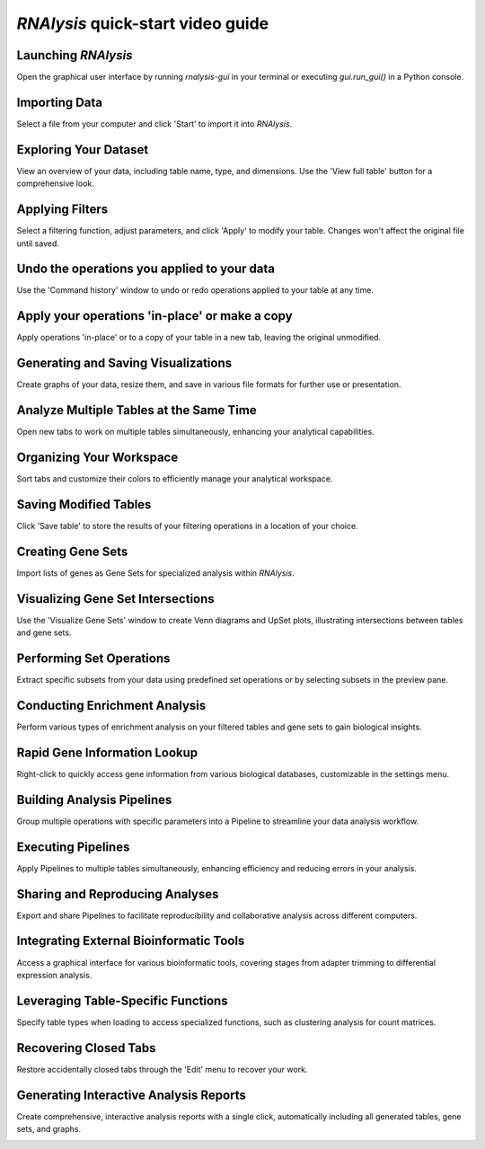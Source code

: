 ###################################
*RNAlysis* quick-start video guide
###################################


Launching *RNAlysis*
====================
Open the graphical user interface by running `rnalysis-gui` in your terminal or executing `gui.run_gui()` in a Python console.

.. image:: ../../rnalysis/gui/videos/load_table.webp

Importing Data
==============
Select a file from your computer and click 'Start' to import it into *RNAlysis*.

.. image:: ../../rnalysis/gui/videos/load_table.webp

Exploring Your Dataset
======================
View an overview of your data, including table name, type, and dimensions. Use the 'View full table' button for a comprehensive look.

.. image:: ../../rnalysis/gui/videos/view_table.webp

Applying Filters
================
Select a filtering function, adjust parameters, and click 'Apply' to modify your table. Changes won't affect the original file until saved.

.. image:: ../../rnalysis/gui/videos/filter_table.webp

Undo the operations you applied to your data
===============================================
Use the 'Command history' window to undo or redo operations applied to your table at any time.

.. image:: ../../rnalysis/gui/videos/undo_actions.webp

Apply your operations 'in-place' or make a copy
========================================================
Apply operations 'in-place' or to a copy of your table in a new tab, leaving the original unmodified.

.. image:: ../../rnalysis/gui/videos/apply_inplace.webp

Generating and Saving Visualizations
====================================
Create graphs of your data, resize them, and save in various file formats for further use or presentation.

.. image:: ../../rnalysis/gui/videos/generate_graphs.webp

Analyze Multiple Tables at the Same Time
=========================================
Open new tabs to work on multiple tables simultaneously, enhancing your analytical capabilities.

.. image:: ../../rnalysis/gui/videos/new_tab.webp

Organizing Your Workspace
=========================
Sort tabs and customize their colors to efficiently manage your analytical workspace.

.. image:: ../../rnalysis/gui/videos/sort_tabs.webp

Saving Modified Tables
======================
Click 'Save table' to store the results of your filtering operations in a location of your choice.

.. image:: ../../rnalysis/gui/videos/save_table.webp

Creating Gene Sets
==================
Import lists of genes as Gene Sets for specialized analysis within *RNAlysis*.

.. image:: ../../rnalysis/gui/videos/import_gene_sets.webp

Visualizing Gene Set Intersections
==================================
Use the 'Visualize Gene Sets' window to create Venn diagrams and UpSet plots, illustrating intersections between tables and gene sets.

.. image:: ../../rnalysis/gui/videos/visualize_gene_sets.webp

Performing Set Operations
=========================
Extract specific subsets from your data using predefined set operations or by selecting subsets in the preview pane.

.. image:: ../../rnalysis/gui/videos/set_operations.webp

Conducting Enrichment Analysis
==============================
Perform various types of enrichment analysis on your filtered tables and gene sets to gain biological insights.

.. image:: ../../rnalysis/gui/videos/enrichment_analysis.webp

Rapid Gene Information Lookup
=============================
Right-click to quickly access gene information from various biological databases, customizable in the settings menu.

.. image:: ../../rnalysis/gui/videos/quick_search.webp

Building Analysis Pipelines
===========================
Group multiple operations with specific parameters into a Pipeline to streamline your data analysis workflow.

.. image:: ../../rnalysis/gui/videos/create_pipeline.webp

Executing Pipelines
===================
Apply Pipelines to multiple tables simultaneously, enhancing efficiency and reducing errors in your analysis.

.. image:: ../../rnalysis/gui/videos/apply_pipeline.webp

Sharing and Reproducing Analyses
================================
Export and share Pipelines to facilitate reproducibility and collaborative analysis across different computers.

.. image:: ../../rnalysis/gui/videos/export_pipeline.webp

Integrating External Bioinformatic Tools
========================================
Access a graphical interface for various bioinformatic tools, covering stages from adapter trimming to differential expression analysis.

.. image:: ../../rnalysis/gui/videos/external_windows.webp

Leveraging Table-Specific Functions
===================================
Specify table types when loading to access specialized functions, such as clustering analysis for count matrices.

.. image:: ../../rnalysis/gui/videos/table_types.webp

Recovering Closed Tabs
======================
Restore accidentally closed tabs through the 'Edit' menu to recover your work.

.. image:: ../../rnalysis/gui/videos/restore_tabs.webp


Generating Interactive Analysis Reports
=======================================
Create comprehensive, interactive analysis reports with a single click, automatically including all generated tables, gene sets, and graphs.

.. image:: ../../rnalysis/gui/videos/create_report.webp
